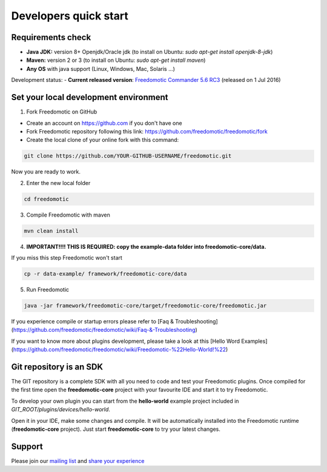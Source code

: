 
Developers quick start
======================

Requirements check
------------------

- **Java JDK:** version 8+ Openjdk/Oracle jdk (to install on Ubuntu: *sudo apt-get install openjdk-8-jdk*)
 
- **Maven:** version 2 or 3 (to install on Ubuntu: *sudo apt-get install maven*)
- **Any OS** with java support (Linux, Windows, Mac, Solaris ...)

Development status:
- **Current released version**:
`Freedomotic Commander 5.6 RC3 <https://sourceforge.net/projects/freedomotic/files/freedomotic-commander-5.6.0-rc3.zip/download>`_
(released on 1 Jul 2016)

Set your local development environment
--------------------------------------

1) Fork Freedomotic on GitHub

* Create an account on https://github.com if you don't have one
* Fork Freedomotic repository following this link: https://github.com/freedomotic/freedomotic/fork
* Create the local clone of your online fork with this command:

.. code::
     
    git clone https://github.com/YOUR-GITHUB-USERNAME/freedomotic.git
   
Now you are ready to work.

2) Enter the new local folder

.. code::

    cd freedomotic
    
3) Compile Freedomotic with maven

.. code::

    mvn clean install
    
4) **IMPORTANT!!!! THIS IS REQUIRED: copy the example-data folder into freedomotic-core/data.**

If you miss this step Freedomotic won't start

.. code::

    cp -r data-example/ framework/freedomotic-core/data
    
5) Run Freedomotic

.. code::

    java -jar framework/freedomotic-core/target/freedomotic-core/freedomotic.jar

    
If you experience compile or startup errors please refer to [Faq & Troubleshooting](https://github.com/freedomotic/freedomotic/wiki/Faq-&-Troubleshooting)

If you want to know more about plugins development, please take a look at this [Hello Word Examples](https://github.com/freedomotic/freedomotic/wiki/Freedomotic-%22Hello-World!%22)

Git repository is an SDK
------------------------

The GIT repository is a complete SDK with all you need to code and test your Freedomotic plugins. Once compiled for the first time open the **freedomotic-core** project with your favourite IDE and start it to try Freedomotic.

To develop your own plugin you can start from the **hello-world** example project included in *GIT_ROOT/plugins/devices/hello-world*. 

Open it in your IDE, make some changes and compile. It will be automatically installed into the Freedomotic runtime (**freedomotic-core** project). Just start **freedomotic-core** to try your latest changes.


Support
-------

Please join our `mailing list <https://groups.google.com/forum/#!forum/freedom-domotics>`_ and `share your experience <https://goo.gl/Iq8C6e>`_
